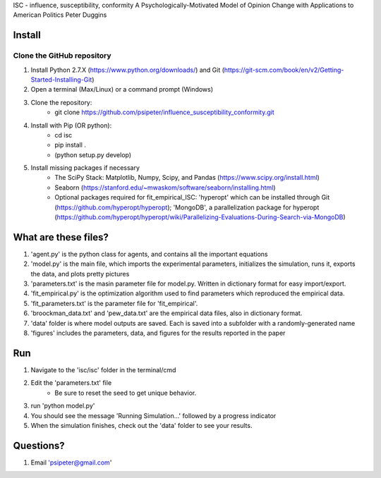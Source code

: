 ISC - influence, susceptibility, conformity
A Psychologically-Motivated Model of Opinion Change with Applications to American Politics
Peter Duggins

Install
============

Clone the GitHub repository
---------------------------
1. Install Python 2.7.X (https://www.python.org/downloads/) and Git (https://git-scm.com/book/en/v2/Getting-Started-Installing-Git)
2. Open a terminal (Max/Linux) or a command prompt (Windows)
3. Clone the repository:
	- git clone https://github.com/psipeter/influence_susceptibility_conformity.git
4. Install with Pip (OR python):
	- cd isc
	- pip install .
	- (python setup.py develop)
5. Install missing packages if necessary
	- The SciPy Stack: Matplotlib, Numpy, Scipy, and Pandas (https://www.scipy.org/install.html)
	- Seaborn (https://stanford.edu/~mwaskom/software/seaborn/installing.html)
	- Optional packages required for fit_empirical_ISC: 'hyperopt' which can be installed through Git (https://github.com/hyperopt/hyperopt); 'MongoDB', a parallelization package for hyperopt (https://github.com/hyperopt/hyperopt/wiki/Parallelizing-Evaluations-During-Search-via-MongoDB)

What are these files?
=====================
1. 'agent.py' is the python class for agents, and contains all the important equations
2. 'model.py' is the main file, which imports the experimental parameters, initializes the simulation, runs it, exports the data, and plots pretty pictures
3. 'parameters.txt' is the masin parameter file for model.py. Written in dictionary format for easy import/export.
4. 'fit_empirical.py' is the optimization algorithm used to find parameters which reproduced the empirical data.
5. 'fit_parameters.txt' is the parameter file for 'fit_empirical'.
6. 'broockman_data.txt' and 'pew_data.txt' are the empirical data files, also in dictionary format.
7. 'data' folder is where model outputs are saved. Each is saved into a subfolder with a randomly-generated name
8. 'figures' includes the parameters, data, and figures for the results reported in the paper

Run
=======

1. Navigate to the 'isc/isc' folder in the terminal/cmd
2. Edit the 'parameters.txt' file
	- Be sure to reset the seed to get unique behavior.
3. run 'python model.py'
4. You should see the message 'Running Simulation...' followed by a progress indicator
5. When the simulation finishes, check out the 'data' folder to see your results. 

Questions?
==========
1. Email 'psipeter@gmail.com'
